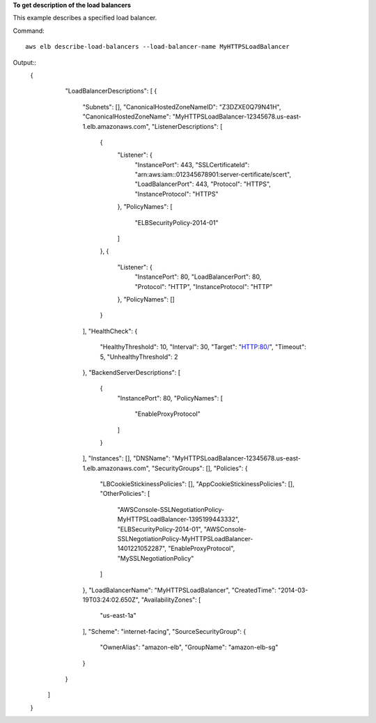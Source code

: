 **To get description of the load balancers**

This example describes a specified load balancer.

Command::

    aws elb describe-load-balancers --load-balancer-name MyHTTPSLoadBalancer

Output::
    {
        "LoadBalancerDescriptions": [
        {
            "Subnets": [],
            "CanonicalHostedZoneNameID": "Z3DZXE0Q79N41H",
            "CanonicalHostedZoneName": "MyHTTPSLoadBalancer-12345678.us-east-1.elb.amazonaws.com",
            "ListenerDescriptions": [
                {
                    "Listener": {
                        "InstancePort": 443,
                        "SSLCertificateId": "arn:aws:iam::012345678901:server-certificate/scert",
                        "LoadBalancerPort": 443,
                        "Protocol": "HTTPS",
                        "InstanceProtocol": "HTTPS"
                    },
                    "PolicyNames": [
                        "ELBSecurityPolicy-2014-01"
                    ]
                },
                {
                    "Listener": {
                        "InstancePort": 80,
                        "LoadBalancerPort": 80,
                        "Protocol": "HTTP",
                        "InstanceProtocol": "HTTP"
                    },
                    "PolicyNames": []
                }
            ],
            "HealthCheck": {
                "HealthyThreshold": 10,
                "Interval": 30,
                "Target": "HTTP:80/",
                "Timeout": 5,
                "UnhealthyThreshold": 2
            },
            "BackendServerDescriptions": [
                {
                    "InstancePort": 80,
                    "PolicyNames": [
                        "EnableProxyProtocol"
                    ]
                }
            ],
            "Instances": [],
            "DNSName": "MyHTTPSLoadBalancer-12345678.us-east-1.elb.amazonaws.com",
            "SecurityGroups": [],
            "Policies": {
                "LBCookieStickinessPolicies": [],
                "AppCookieStickinessPolicies": [],
                "OtherPolicies": [
                    "AWSConsole-SSLNegotiationPolicy-MyHTTPSLoadBalancer-1395199443332",
                    "ELBSecurityPolicy-2014-01",
                    "AWSConsole-SSLNegotiationPolicy-MyHTTPSLoadBalancer-1401221052287",
                    "EnableProxyProtocol",
                    "MySSLNegotiationPolicy"
                ]
            },
            "LoadBalancerName": "MyHTTPSLoadBalancer",
            "CreatedTime": "2014-03-19T03:24:02.650Z",
            "AvailabilityZones": [
                "us-east-1a"
            ],
            "Scheme": "internet-facing",
            "SourceSecurityGroup": {
                "OwnerAlias": "amazon-elb",
                "GroupName": "amazon-elb-sg"
            }
        }
       ]
    }

